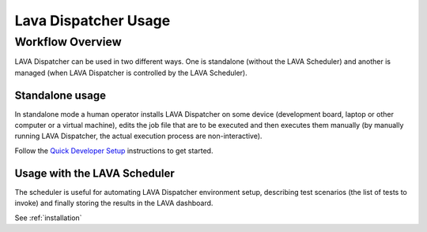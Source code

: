 .. _dispatcher_usage:

Lava Dispatcher Usage
=====================

Workflow Overview
-----------------

LAVA Dispatcher can be used in two different ways. One is standalone (without
the LAVA Scheduler) and another is managed (when LAVA Dispatcher is controlled
by the LAVA Scheduler).

Standalone usage
^^^^^^^^^^^^^^^^

In standalone mode a human operator installs LAVA Dispatcher on some device
(development board, laptop or other computer or a virtual machine), edits the
job file that are to be executed and then executes them manually (by manually
running LAVA Dispatcher, the actual execution process are non-interactive).

Follow the `Quick Developer Setup`_ instructions to get started.

.. _Quick Developer Setup: standalonesetup.html

Usage with the LAVA Scheduler
^^^^^^^^^^^^^^^^^^^^^^^^^^^^^

The scheduler is useful for automating LAVA Dispatcher environment
setup, describing test scenarios (the list of tests to invoke) and
finally storing the results in the LAVA dashboard.

See :ref:`installation`
